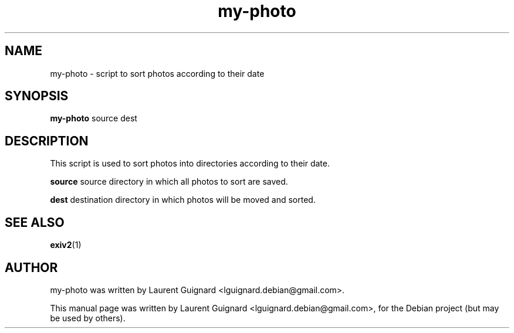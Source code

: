 .TH my-photo 1 
.SH NAME
my-photo \- script to sort photos according to their date
.SH SYNOPSIS
.B my-photo
source dest
.SH DESCRIPTION
This script is used to sort photos into directories according to their date.
.PP
.B source
source directory in which all photos to sort are saved.
.PP
.B dest
destination directory in which photos will be moved and sorted.
.SH SEE ALSO
.BR exiv2 (1)
.SH AUTHOR
my-photo was written by Laurent Guignard <lguignard.debian@gmail.com>.
.PP
This manual page was written by Laurent Guignard <lguignard.debian@gmail.com>,
for the Debian project (but may be used by others).
